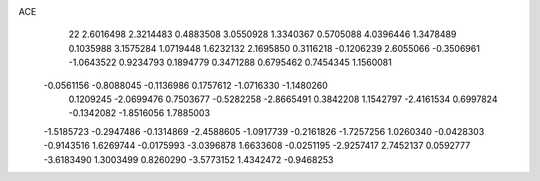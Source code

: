 ACE 
   22
   2.6016498   2.3214483   0.4883508   3.0550928   1.3340367   0.5705088
   4.0396446   1.3478489   0.1035988   3.1575284   1.0719448   1.6232132
   2.1695850   0.3116218  -0.1206239   2.6055066  -0.3506961  -1.0643522
   0.9234793   0.1894779   0.3471288   0.6795462   0.7454345   1.1560081
  -0.0561156  -0.8088045  -0.1136986   0.1757612  -1.0716330  -1.1480260
   0.1209245  -2.0699476   0.7503677  -0.5282258  -2.8665491   0.3842208
   1.1542797  -2.4161534   0.6997824  -0.1342082  -1.8516056   1.7885003
  -1.5185723  -0.2947486  -0.1314869  -2.4588605  -1.0917739  -0.2161826
  -1.7257256   1.0260340  -0.0428303  -0.9143516   1.6269744  -0.0175993
  -3.0396878   1.6633608  -0.0251195  -2.9257417   2.7452137   0.0592777
  -3.6183490   1.3003499   0.8260290  -3.5773152   1.4342472  -0.9468253
